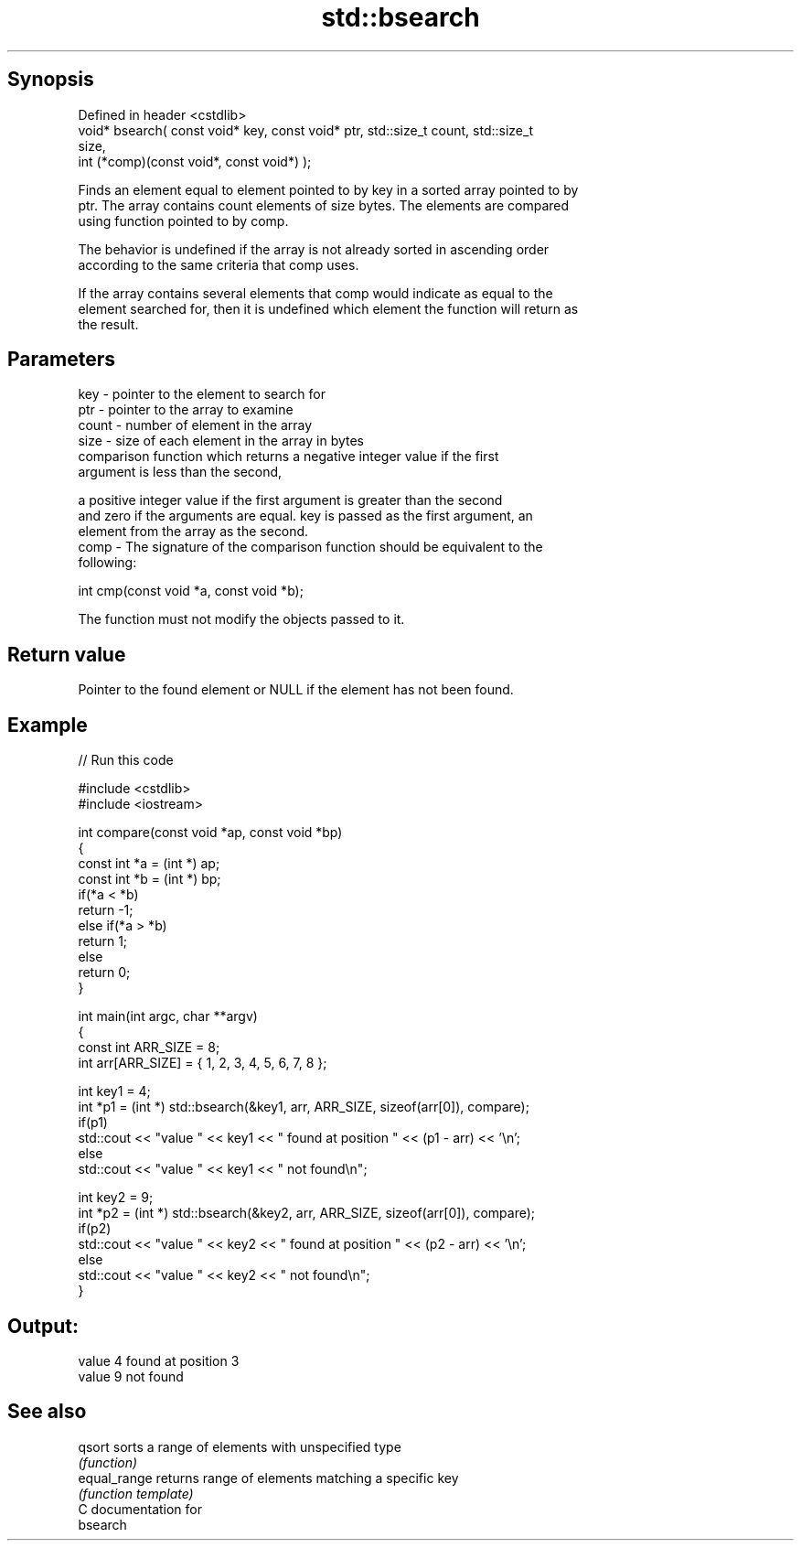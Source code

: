 .TH std::bsearch 3 "Jun 28 2014" "2.0 | http://cppreference.com" "C++ Standard Libary"
.SH Synopsis
   Defined in header <cstdlib>
   void* bsearch( const void* key, const void* ptr, std::size_t count, std::size_t
   size,
                  int (*comp)(const void*, const void*) );

   Finds an element equal to element pointed to by key in a sorted array pointed to by
   ptr. The array contains count elements of size bytes. The elements are compared
   using function pointed to by comp.

   The behavior is undefined if the array is not already sorted in ascending order
   according to the same criteria that comp uses.

   If the array contains several elements that comp would indicate as equal to the
   element searched for, then it is undefined which element the function will return as
   the result.

.SH Parameters

   key   - pointer to the element to search for
   ptr   - pointer to the array to examine
   count - number of element in the array
   size  - size of each element in the array in bytes
           comparison function which returns a negative integer value if the first
           argument is less than the second,

           a positive integer value if the first argument is greater than the second
           and zero if the arguments are equal. key is passed as the first argument, an
           element from the array as the second.
   comp  - The signature of the comparison function should be equivalent to the
           following:

            int cmp(const void *a, const void *b);

           The function must not modify the objects passed to it.

           

.SH Return value

   Pointer to the found element or NULL if the element has not been found.

.SH Example

   
// Run this code

 #include <cstdlib>
 #include <iostream>
  
 int compare(const void *ap, const void *bp)
 {
     const int *a = (int *) ap;
     const int *b = (int *) bp;
     if(*a < *b)
         return -1;
     else if(*a > *b)
         return 1;
     else
         return 0;
 }
  
 int main(int argc, char **argv)
 {
     const int ARR_SIZE = 8;
     int arr[ARR_SIZE] = { 1, 2, 3, 4, 5, 6, 7, 8 };
  
     int key1 = 4;
     int *p1 = (int *) std::bsearch(&key1, arr, ARR_SIZE, sizeof(arr[0]), compare);
     if(p1)
         std::cout << "value " << key1 << " found at position " << (p1 - arr) << '\\n';
      else
         std::cout << "value " << key1 << " not found\\n";
  
     int key2 = 9;
     int *p2 = (int *) std::bsearch(&key2, arr, ARR_SIZE, sizeof(arr[0]), compare);
     if(p2)
         std::cout << "value " << key2 << " found at position " << (p2 - arr) << '\\n';
      else
         std::cout << "value " << key2 << " not found\\n";
 }

.SH Output:

 value 4 found at position 3
 value 9 not found

.SH See also

   qsort       sorts a range of elements with unspecified type
               \fI(function)\fP 
   equal_range returns range of elements matching a specific key
               \fI(function template)\fP 
   C documentation for
   bsearch
